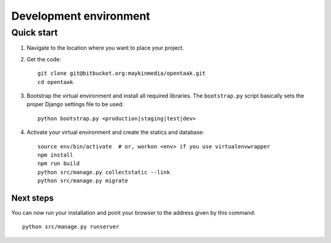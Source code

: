 .. _install_development:

=======================
Development environment
=======================

Quick start
===========

#. Navigate to the location where you want to place your project.

#. Get the code::

    git clone git@bitbucket.org:maykinmedia/opentaak.git
    cd opentaak

#. Bootstrap the virtual environment and install all required libraries. The
   ``bootstrap.py`` script basically sets the proper Django settings file to be
   used::

    python bootstrap.py <production|staging|test|dev>

#. Activate your virtual environment and create the statics and database::

    source env/bin/activate  # or, workon <env> if you use virtualenvwrapper
    npm install
    npm run build
    python src/manage.py collectstatic --link
    python src/manage.py migrate


Next steps
----------

You can now run your installation and point your browser to the address given
by this command::

    python src/manage.py runserver
